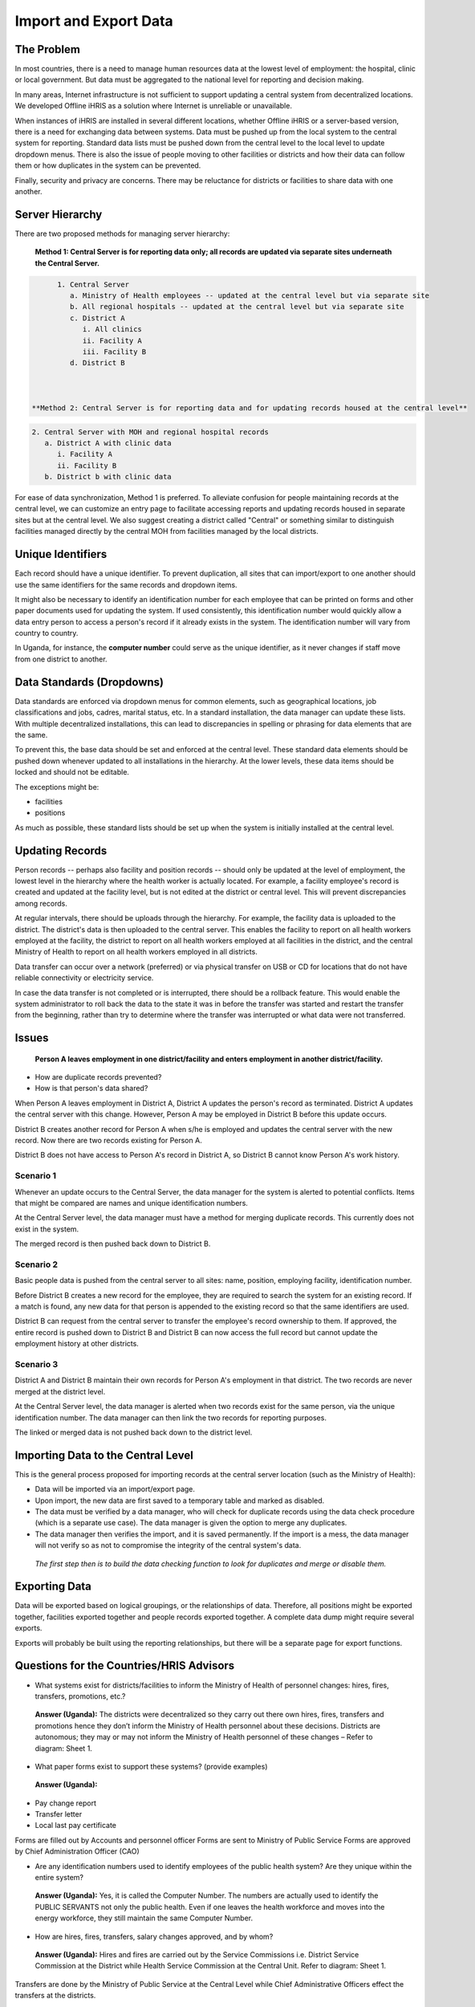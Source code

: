 Import and Export Data
======================


The Problem
^^^^^^^^^^^

In most countries, there is a need to manage human resources data at the lowest level of employment: the hospital, clinic or local government. But data must be aggregated to the national level for reporting and decision making.

In many areas, Internet infrastructure is not sufficient to support updating a central system from decentralized locations. We developed Offline iHRIS as a solution where Internet is unreliable or unavailable. 

When instances of iHRIS are installed in several different locations, whether Offline iHRIS or a server-based version, there is a need for exchanging data between systems. Data must be pushed up from the local system to the central system for reporting. Standard data lists must be pushed down from the central level to the local level to update dropdown menus. There is also the issue of people moving to other facilities or districts and how their data can follow them or how duplicates in the system can be prevented.

Finally, security and privacy are concerns. There may be reluctance for districts or facilities to share data with one another.



Server Hierarchy
^^^^^^^^^^^^^^^^

There are two proposed methods for managing server hierarchy:

 **Method 1: Central Server is for reporting data only; all records are updated via separate sites underneath the Central Server.**  


.. code-block::

       1. Central Server
          a. Ministry of Health employees -- updated at the central level but via separate site
          b. All regional hospitals -- updated at the central level but via separate site
          c. District A
             i. All clinics
             ii. Facility A
             iii. Facility B
          d. District B
    


 **Method 2: Central Server is for reporting data and for updating records housed at the central level** 


.. code-block::

       2. Central Server with MOH and regional hospital records
          a. District A with clinic data
             i. Facility A
             ii. Facility B
          b. District b with clinic data
    


For ease of data synchronization, Method 1 is preferred. To alleviate confusion for people maintaining records at the central level, we can customize an entry page to facilitate accessing reports and updating records housed in separate sites but at the central level. We also suggest creating a district called "Central" or something similar to distinguish facilities managed directly by the central MOH from facilities managed by the local districts.



Unique Identifiers
^^^^^^^^^^^^^^^^^^

Each record should have a unique identifier. To prevent duplication, all sites that can import/export to one another should use the same identifiers for the same records and dropdown items.

It might also be necessary to identify an identification number for each employee that can be printed on forms and other paper documents used for updating the system. If used consistently, this identification number would quickly allow a data entry person to access a person's record if it already exists in the system. The identification number will vary from country to country.

In Uganda, for instance, the **computer number**  could serve as the unique identifier, as it never changes if staff move from one district to another.



Data Standards (Dropdowns)
^^^^^^^^^^^^^^^^^^^^^^^^^^

Data standards are enforced via dropdown menus for common elements, such as geographical locations, job classifications and jobs, cadres, marital status, etc. In a standard installation, the data manager can update these lists. With multiple decentralized installations, this can lead to discrepancies in spelling or phrasing for data elements that are the same.

To prevent this, the base data should be set and enforced at the central level. These standard data elements should be pushed down whenever updated to all installations in the hierarchy. At the lower levels, these data items should be locked and should not be editable. 

The exceptions might be:


* facilities
* positions

As much as possible, these standard lists should be set up when the system is initially installed at the central level.



Updating Records
^^^^^^^^^^^^^^^^

Person records -- perhaps also facility and position records -- should only be updated at the level of employment, the lowest level in the hierarchy where the health worker is actually located. For example, a facility employee's record is created and updated at the facility level, but is not edited at the district or central level. This will prevent discrepancies among records.

At regular intervals, there should be uploads through the hierarchy. For example, the facility data is uploaded to the district. The district's data is then uploaded to the central server. This enables the facility to report on all health workers employed at the facility, the district to report on all health workers employed at all facilities in the district, and the central Ministry of Health to report on all health workers employed in all districts.

Data transfer can occur over a network (preferred) or via physical transfer on USB or CD for locations that do not have reliable connectivity or electricity service.

In case the data transfer is not completed or is interrupted, there should be a rollback feature. This would enable the system administrator to roll back the data to the state it was in before the transfer was started and restart the transfer from the beginning, rather than try to determine where the transfer was interrupted or what data were not transferred.



Issues
^^^^^^

 **Person A leaves employment in one district/facility and enters employment in another district/facility.**  


* How are duplicate records prevented?
* How is that person's data shared?

When Person A leaves employment in District A, District A updates the person's record as terminated. District A updates the central server with this change. However, Person A may be employed in District B before this update occurs.

District B creates another record for Person A when s/he is employed and updates the central server with the new record. Now there are two records existing for Person A.

District B does not have access to Person A's record in District A, so District B cannot know Person A's work history.


Scenario 1
~~~~~~~~~~

Whenever an update occurs to the Central Server, the data manager for the system is alerted to potential conflicts. Items that might be compared are names and unique identification numbers. 

At the Central Server level, the data manager must have a method for merging duplicate records. This currently does not exist in the system.

The merged record is then pushed back down to District B.


Scenario 2
~~~~~~~~~~

Basic people data is pushed from the central server to all sites: name, position, employing facility, identification number.

Before District B creates a new record for the employee, they are required to search the system for an existing record. If a match is found, any new data for that person is appended to the existing record so that the same identifiers are used. 

District B can request from the central server to transfer the employee's record ownership to them. If approved, the entire record is pushed down to District B and District B can now access the full record but cannot update the employment history at other districts.


Scenario 3
~~~~~~~~~~

District A and District B maintain their own records for Person A's employment in that district. The two records are never merged at the district level.

At the Central Server level, the data manager is alerted when two records exist for the same person, via the unique identification number. The data manager can then link the two records for reporting purposes. 

The linked or merged data is not pushed back down to the district level.



Importing Data to the Central Level
^^^^^^^^^^^^^^^^^^^^^^^^^^^^^^^^^^^

This is the general process proposed for importing records at the central server location (such as the Ministry of Health):


* Data will be imported via an import/export page.
* Upon import, the new data are first saved to a temporary table and marked as disabled.
* The data must be verified by a data manager, who will check for duplicate records using the data check procedure (which is a separate use case). The data manager is given the option to merge any duplicates.
* The data manager then verifies the import, and it is saved permanently. If the import is a mess, the data manager will not verify so as not to compromise the integrity of the central system's data.

 *The first step then is to build the data checking function to look for duplicates and merge or disable them.* 



Exporting Data
^^^^^^^^^^^^^^

Data will be exported based on logical groupings, or the relationships of data. Therefore, all positions might be exported together, facilities exported together and people records exported together. A complete data dump might require several exports.

Exports will probably be built using the reporting relationships, but there will be a separate page for export functions. 



Questions for the Countries/HRIS Advisors
^^^^^^^^^^^^^^^^^^^^^^^^^^^^^^^^^^^^^^^^^

- What systems exist for districts/facilities to inform the Ministry of Health of personnel changes: hires, fires, transfers, promotions, etc.?

 **Answer (Uganda):**  The districts were decentralized so they carry out there own hires, fires, transfers and promotions hence they don’t inform the Ministry of Health personnel about these decisions. Districts are autonomous; they may or may not inform the Ministry of Health personnel of these changes – Refer to diagram: Sheet 1.


- What paper forms exist to support these systems? (provide examples)

 **Answer (Uganda):** 


* Pay change report
* Transfer letter
* Local last pay certificate

Forms are filled out by Accounts and personnel officer
Forms are sent to Ministry of Public Service
Forms are approved by Chief Administration Officer (CAO)


- Are any identification numbers used to identify employees of the public health system? Are they unique within the entire system?

 **Answer (Uganda):**  Yes, it is called the Computer Number. The numbers are actually used to identify the PUBLIC SERVANTS not only the public health. Even if one leaves the health workforce and moves into the energy workforce, they still maintain the same Computer Number.


- How are hires, fires, transfers, salary changes approved, and by whom? 

 **Answer (Uganda):**  Hires and fires are carried out by the Service Commissions i.e. District Service Commission at the District while Health Service Commission at the Central Unit. Refer to diagram: Sheet 1.

Transfers are done by the Ministry of Public Service at the Central Level while Chief Administrative Officers effect the transfers at the districts.

Salary changes are prepared by the respective unit personnel officers i.e. district or central unit and sent to the Ministry of Public Service to endorse the changes i.e. pay change reports.


- What happens when there are breakdowns in the system, i.e., a district doesn't inform the central Ministry of personnel changes?

 **Answer (Uganda):**  Good one. There are two scenarios here. ONE: If there is an internal movement of staff from district A to district B but the personnel at district A doesn’t release that staff hence creating a GHOST WORKER SITUATION, it will be identified by the system at the central level as illustrated in the Issues scenario 3. TWO: If a staff leaves the health system and moves to the private sector e.g. personal business, it becomes hard to tell at the Ministry because the personnel could retain that staff on the pay roll hence creating a GHOST WORKER. The Government looses but when they identify this case, the staff is immediately deleted from the pay roll. We need to see how we can help with this case.


- What are data privacy and security issues or concerns between facilities, districts and the central Ministry?

 **Answer (Uganda):**  Data between facilities, districts and the central Ministry is provided basing on formal request. In most cases data is freely shared.


- Provide any standard lists such as post lists, job classification/codes, salary bands, etc.

Provided by Uganda.

[[Category:Blueprints]]
